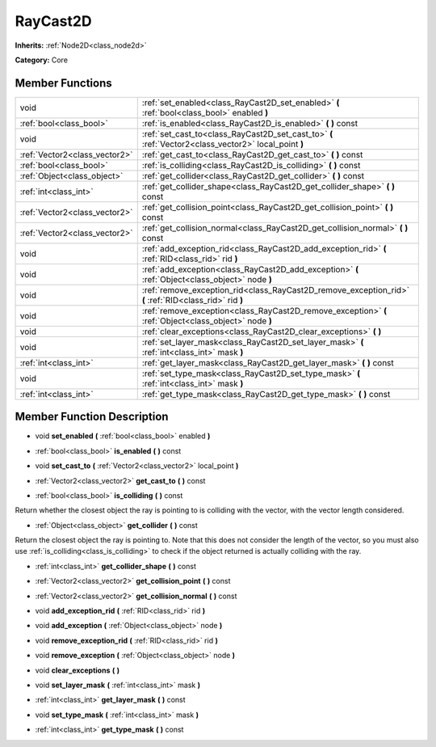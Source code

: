 .. _class_RayCast2D:

RayCast2D
=========

**Inherits:** :ref:`Node2D<class_node2d>`

**Category:** Core



Member Functions
----------------

+--------------------------------+-----------------------------------------------------------------------------------------------------------+
| void                           | :ref:`set_enabled<class_RayCast2D_set_enabled>`  **(** :ref:`bool<class_bool>` enabled  **)**             |
+--------------------------------+-----------------------------------------------------------------------------------------------------------+
| :ref:`bool<class_bool>`        | :ref:`is_enabled<class_RayCast2D_is_enabled>`  **(** **)** const                                          |
+--------------------------------+-----------------------------------------------------------------------------------------------------------+
| void                           | :ref:`set_cast_to<class_RayCast2D_set_cast_to>`  **(** :ref:`Vector2<class_vector2>` local_point  **)**   |
+--------------------------------+-----------------------------------------------------------------------------------------------------------+
| :ref:`Vector2<class_vector2>`  | :ref:`get_cast_to<class_RayCast2D_get_cast_to>`  **(** **)** const                                        |
+--------------------------------+-----------------------------------------------------------------------------------------------------------+
| :ref:`bool<class_bool>`        | :ref:`is_colliding<class_RayCast2D_is_colliding>`  **(** **)** const                                      |
+--------------------------------+-----------------------------------------------------------------------------------------------------------+
| :ref:`Object<class_object>`    | :ref:`get_collider<class_RayCast2D_get_collider>`  **(** **)** const                                      |
+--------------------------------+-----------------------------------------------------------------------------------------------------------+
| :ref:`int<class_int>`          | :ref:`get_collider_shape<class_RayCast2D_get_collider_shape>`  **(** **)** const                          |
+--------------------------------+-----------------------------------------------------------------------------------------------------------+
| :ref:`Vector2<class_vector2>`  | :ref:`get_collision_point<class_RayCast2D_get_collision_point>`  **(** **)** const                        |
+--------------------------------+-----------------------------------------------------------------------------------------------------------+
| :ref:`Vector2<class_vector2>`  | :ref:`get_collision_normal<class_RayCast2D_get_collision_normal>`  **(** **)** const                      |
+--------------------------------+-----------------------------------------------------------------------------------------------------------+
| void                           | :ref:`add_exception_rid<class_RayCast2D_add_exception_rid>`  **(** :ref:`RID<class_rid>` rid  **)**       |
+--------------------------------+-----------------------------------------------------------------------------------------------------------+
| void                           | :ref:`add_exception<class_RayCast2D_add_exception>`  **(** :ref:`Object<class_object>` node  **)**        |
+--------------------------------+-----------------------------------------------------------------------------------------------------------+
| void                           | :ref:`remove_exception_rid<class_RayCast2D_remove_exception_rid>`  **(** :ref:`RID<class_rid>` rid  **)** |
+--------------------------------+-----------------------------------------------------------------------------------------------------------+
| void                           | :ref:`remove_exception<class_RayCast2D_remove_exception>`  **(** :ref:`Object<class_object>` node  **)**  |
+--------------------------------+-----------------------------------------------------------------------------------------------------------+
| void                           | :ref:`clear_exceptions<class_RayCast2D_clear_exceptions>`  **(** **)**                                    |
+--------------------------------+-----------------------------------------------------------------------------------------------------------+
| void                           | :ref:`set_layer_mask<class_RayCast2D_set_layer_mask>`  **(** :ref:`int<class_int>` mask  **)**            |
+--------------------------------+-----------------------------------------------------------------------------------------------------------+
| :ref:`int<class_int>`          | :ref:`get_layer_mask<class_RayCast2D_get_layer_mask>`  **(** **)** const                                  |
+--------------------------------+-----------------------------------------------------------------------------------------------------------+
| void                           | :ref:`set_type_mask<class_RayCast2D_set_type_mask>`  **(** :ref:`int<class_int>` mask  **)**              |
+--------------------------------+-----------------------------------------------------------------------------------------------------------+
| :ref:`int<class_int>`          | :ref:`get_type_mask<class_RayCast2D_get_type_mask>`  **(** **)** const                                    |
+--------------------------------+-----------------------------------------------------------------------------------------------------------+

Member Function Description
---------------------------

.. _class_RayCast2D_set_enabled:

- void  **set_enabled**  **(** :ref:`bool<class_bool>` enabled  **)**

.. _class_RayCast2D_is_enabled:

- :ref:`bool<class_bool>`  **is_enabled**  **(** **)** const

.. _class_RayCast2D_set_cast_to:

- void  **set_cast_to**  **(** :ref:`Vector2<class_vector2>` local_point  **)**

.. _class_RayCast2D_get_cast_to:

- :ref:`Vector2<class_vector2>`  **get_cast_to**  **(** **)** const

.. _class_RayCast2D_is_colliding:

- :ref:`bool<class_bool>`  **is_colliding**  **(** **)** const

Return whether the closest object the ray is pointing to is colliding with the vector, with the vector length considered.

.. _class_RayCast2D_get_collider:

- :ref:`Object<class_object>`  **get_collider**  **(** **)** const

Return the closest object the ray is pointing to. Note that this does not consider the length of the vector, so you must also use :ref:`is_colliding<class_is_colliding>` to check if the object returned is actually colliding with the ray.

.. _class_RayCast2D_get_collider_shape:

- :ref:`int<class_int>`  **get_collider_shape**  **(** **)** const

.. _class_RayCast2D_get_collision_point:

- :ref:`Vector2<class_vector2>`  **get_collision_point**  **(** **)** const

.. _class_RayCast2D_get_collision_normal:

- :ref:`Vector2<class_vector2>`  **get_collision_normal**  **(** **)** const

.. _class_RayCast2D_add_exception_rid:

- void  **add_exception_rid**  **(** :ref:`RID<class_rid>` rid  **)**

.. _class_RayCast2D_add_exception:

- void  **add_exception**  **(** :ref:`Object<class_object>` node  **)**

.. _class_RayCast2D_remove_exception_rid:

- void  **remove_exception_rid**  **(** :ref:`RID<class_rid>` rid  **)**

.. _class_RayCast2D_remove_exception:

- void  **remove_exception**  **(** :ref:`Object<class_object>` node  **)**

.. _class_RayCast2D_clear_exceptions:

- void  **clear_exceptions**  **(** **)**

.. _class_RayCast2D_set_layer_mask:

- void  **set_layer_mask**  **(** :ref:`int<class_int>` mask  **)**

.. _class_RayCast2D_get_layer_mask:

- :ref:`int<class_int>`  **get_layer_mask**  **(** **)** const

.. _class_RayCast2D_set_type_mask:

- void  **set_type_mask**  **(** :ref:`int<class_int>` mask  **)**

.. _class_RayCast2D_get_type_mask:

- :ref:`int<class_int>`  **get_type_mask**  **(** **)** const


